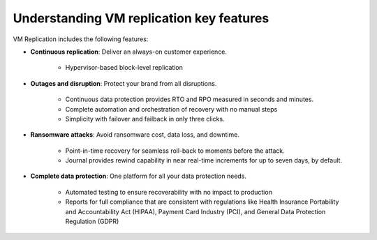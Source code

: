 .. _understanding-vm-replication-key-features:


=========================================
Understanding VM replication key features
=========================================




VM Replication includes the following features:

* **Continuous replication**: Deliver an always-on customer experience.

    * Hypervisor-based block-level replication
* **Outages and disruption**: Protect your brand from all disruptions.

    * Continuous data protection provides RTO and RPO measured in seconds and minutes.
    * Complete automation and orchestration of recovery with no manual steps
    * Simplicity with failover and failback in only three clicks.
* **Ransomware attacks**: Avoid ransomware cost, data loss, and downtime.

    * Point-in-time recovery for seamless roll-back to moments before the attack.
    * Journal provides rewind capability in near real-time increments for up to seven days, by default.
* **Complete data protection**: One platform for all your data protection needs.
  
    * Automated testing to ensure recoverability with no impact to production
    * Reports for full compliance that are consistent with regulations like Health Insurance Portability and Accountability Act (HIPAA), Payment Card Industry (PCI), and General Data Protection Regulation (GDPR)

